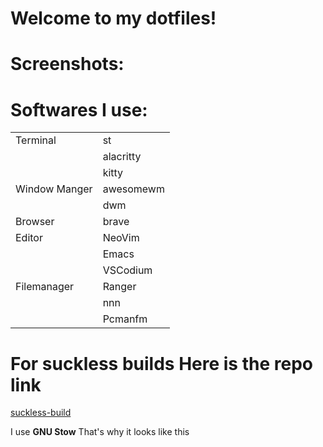 * Welcome to my dotfiles!


* Screenshots:

#+CAPTION: Screenshots
#+ATTR_HTMK: :alt Screenshot :title Screenshot :align center
[[https://raw.githubusercontent.com/arionrefat/dotfiles/master/screenshots/.screenshots/ss4.png]]

#+CAPTION: Screenshots
#+ATTR_HTMK: :alt Screenshot :title Screenshot :align center
[[https://raw.githubusercontent.com/arionrefat/dotfiles/master/screenshots/.screenshots/ss2.png]]

#+CAPTION: Screenshots
#+ATTR_HTMK: :alt Screenshot :title Screenshot :align center
[[https://raw.githubusercontent.com/arionrefat/dotfiles/master/screenshots/.screenshots/ss3.png]]

#+CAPTION: Screenshots
#+ATTR_HTMK: :alt Screenshot :title Screenshot :align center
[[https://raw.githubusercontent.com/arionrefat/dotfiles/master/screenshots/.screenshots/ss1.png]]

* Softwares I use:
| Terminal      | st        |
|               | alacritty |
|               | kitty     |
| Window Manger | awesomewm |
|               | dwm       |
| Browser       | brave     |
| Editor        | NeoVim    |
|               | Emacs     |
|               | VSCodium  |
| Filemanager   | Ranger    |
|               | nnn       |
|               | Pcmanfm   |

* For suckless builds Here is the repo link
[[https://github.com/arionrefat/suckless-builds][suckless-build]]


I use *GNU Stow* That's why it looks like this

